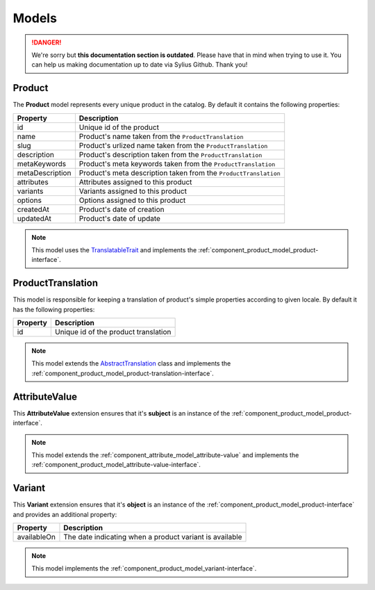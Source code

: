 .. rst-class:: outdated

Models
======

.. danger::

   We're sorry but **this documentation section is outdated**. Please have that in mind when trying to use it.
   You can help us making documentation up to date via Sylius Github. Thank you!

.. _component_product_model_product:

Product
-------

The **Product** model represents every unique product in the catalog.
By default it contains the following properties:

+-----------------+-----------------------------------------------------------------------------+
| Property        | Description                                                                 |
+=================+=============================================================================+
| id              | Unique id of the product                                                    |
+-----------------+-----------------------------------------------------------------------------+
| name            | Product's name taken from the ``ProductTranslation``                        |
+-----------------+-----------------------------------------------------------------------------+
| slug            | Product's urlized name taken from the ``ProductTranslation``                |
+-----------------+-----------------------------------------------------------------------------+
| description     | Product's description taken from the ``ProductTranslation``                 |
+-----------------+-----------------------------------------------------------------------------+
| metaKeywords    | Product's meta keywords taken from the ``ProductTranslation``               |
+-----------------+-----------------------------------------------------------------------------+
| metaDescription | Product's meta description taken from the ``ProductTranslation``            |
+-----------------+-----------------------------------------------------------------------------+
| attributes      | Attributes assigned to this product                                         |
+-----------------+-----------------------------------------------------------------------------+
| variants        | Variants assigned to this product                                           |
+-----------------+-----------------------------------------------------------------------------+
| options         | Options assigned to this product                                            |
+-----------------+-----------------------------------------------------------------------------+
| createdAt       | Product's date of creation                                                  |
+-----------------+-----------------------------------------------------------------------------+
| updatedAt       | Product's date of update                                                    |
+-----------------+-----------------------------------------------------------------------------+

.. note::
   This model uses the `TranslatableTrait <https://github.com/Sylius/SyliusResourceBundle/blob/master/src/Component/Model/TranslatableTrait.php>`_
   and implements the :ref:`component_product_model_product-interface`.

.. _component_product_model_product-translation:

ProductTranslation
------------------

This model is responsible for keeping a translation
of product's simple properties according to given locale.
By default it has the following properties:

+-----------------+--------------------------------------+
| Property        | Description                          |
+=================+======================================+
| id              | Unique id of the product translation |
+-----------------+--------------------------------------+

.. note::
   This model extends the `AbstractTranslation <https://github.com/Sylius/SyliusResourceBundle/blob/master/src/Component/Model/AbstractTranslation.php>`_ class
   and implements the :ref:`component_product_model_product-translation-interface`.

.. _component_product_model_attribute-value:

AttributeValue
--------------

This **AttributeValue** extension ensures that it's **subject**
is an instance of the :ref:`component_product_model_product-interface`.

.. note::
   This model extends the :ref:`component_attribute_model_attribute-value`
   and implements the :ref:`component_product_model_attribute-value-interface`.

.. _component_product_model_variant:

Variant
-------

This **Variant** extension ensures that it's **object**
is an instance of the :ref:`component_product_model_product-interface`
and provides an additional property:

+-------------+---------------------------------------------------------+
| Property    | Description                                             |
+=============+=========================================================+
| availableOn | The date indicating when a product variant is available |
+-------------+---------------------------------------------------------+

.. note::
   This model implements the :ref:`component_product_model_variant-interface`.
